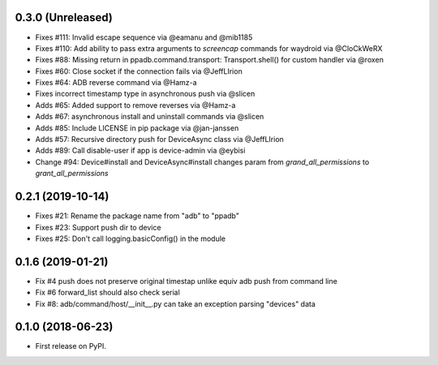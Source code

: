 0.3.0 (Unreleased)
--------------------

* Fixes #111: Invalid escape sequence via @eamanu and @mib1185
* Fixes #110: Add ability to pass extra arguments to `screencap` commands for waydroid via @CloCkWeRX
* Fixes #88: Missing return in ppadb.command.transport: Transport.shell() for custom handler via @roxen
* Fixes #60: Close socket if the connection fails via @JeffLIrion
* Fixes #64: ADB reverse command via @Hamz-a
* Fixes incorrect timestamp type in asynchronous push via @slicen
* Adds #65: Added support to remove reverses via @Hamz-a
* Adds #67: asynchronous install and uninstall commands via @slicen
* Adds #85: Include LICENSE in pip package via @jan-janssen
* Adds #57: Recursive directory push for DeviceAsync class via @JeffLIrion
* Adds #89: Call disable-user if app is device-admin via @eybisi
* Change #94: Device#install and DeviceAsync#install changes param from `grand_all_permissions` to `grant_all_permissions`


0.2.1 (2019-10-14)
--------------------

* Fixes #21: Rename the package name from "adb" to "ppadb"
* Fixes #23: Support push dir to device
* Fixes #25: Don't call logging.basicConfig() in the module


0.1.6 (2019-01-21)
-------------------

* Fix #4 push does not preserve original timestap unlike equiv adb push from command line
* Fix #6 forward_list should also check serial
* Fix #8: adb/command/host/__init__.py can take an exception parsing "devices" data


0.1.0 (2018-06-23)
-------------------

* First release on PyPI.

